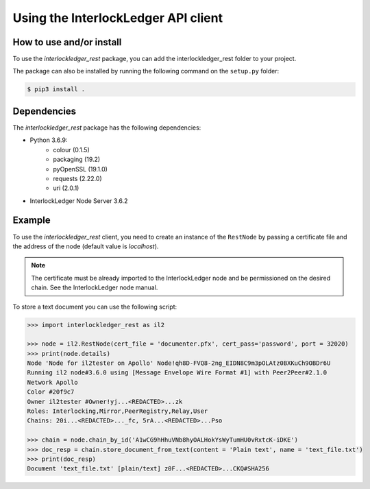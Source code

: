 Using the InterlockLedger API client
====================================

How to use and/or install
-------------------------

To use the `interlockledger_rest` package, you can add the interlockledger_rest folder to your project.

The package can also be installed by running the following command on the ``setup.py`` folder:

.. code-block:: console

    $ pip3 install .

Dependencies
------------

The `interlockledger_rest` package has the following dependencies:

* Python 3.6.9:
    * colour (0.1.5)
    * packaging (19.2)
    * pyOpenSSL (19.1.0)
    * requests (2.22.0)
    * uri (2.0.1)
* InterlockLedger Node Server 3.6.2


Example
-------

To use the `interlockledger_rest` client, you need to create an instance of the ``RestNode`` by passing a certificate file and the address of the node (default value is `localhost`). 

.. note::
    The certificate must be already imported to the InterlockLedger node and be permissioned on the desired chain. See the InterlockLedger node manual.

To store a text document you can use the following script:

.. code-block:: python3

    >>> import interlockledger_rest as il2
    
    >>> node = il2.RestNode(cert_file = 'documenter.pfx', cert_pass='password', port = 32020)
    >>> print(node.details)
    Node 'Node for il2tester on Apollo' Node!qh8D-FVQ8-2ng_EIDN8C9m3pOLAtz0BXKuCh9OBDr6U
    Running il2 node#3.6.0 using [Message Envelope Wire Format #1] with Peer2Peer#2.1.0
    Network Apollo
    Color #20f9c7
    Owner il2tester #Owner!yj...<REDACTED>...zk
    Roles: Interlocking,Mirror,PeerRegistry,Relay,User
    Chains: 20i...<REDACTED>..._fc, 5rA...<REDACTED>...Pso
    
    >>> chain = node.chain_by_id('A1wCG9hHhuVNb8hyOALHokYsWyTumHU0vRxtcK-iDKE')
    >>> doc_resp = chain.store_document_from_text(content = 'Plain text', name = 'text_file.txt')
    >>> print(doc_resp)
    Document 'text_file.txt' [plain/text] z0F...<REDACTED>...CKQ#SHA256


